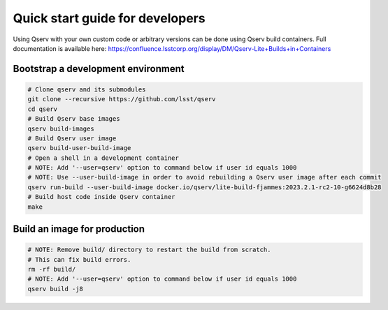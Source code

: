 .. _quick-start-devel:

################################
Quick start guide for developers
################################

Using Qserv with your own custom code or arbitrary versions can be done using Qserv build containers.
Full documentation is available here:
https://confluence.lsstcorp.org/display/DM/Qserv-Lite+Builds+in+Containers

***********************************
Bootstrap a development environment
***********************************

.. code:: sh

    # Clone qserv and its submodules
    git clone --recursive https://github.com/lsst/qserv
    cd qserv
    # Build Qserv base images
    qserv build-images
    # Build Qserv user image
    qserv build-user-build-image
    # Open a shell in a development container
    # NOTE: Add '--user=qserv' option to command below if user id equals 1000
    # NOTE: Use --user-build-image in order to avoid rebuilding a Qserv user image after each commit
    qserv run-build --user-build-image docker.io/qserv/lite-build-fjammes:2023.2.1-rc2-10-g6624d8b28
    # Build host code inside Qserv container
    make


*****************************
Build an image for production
*****************************

.. code:: sh

    # NOTE: Remove build/ directory to restart the build from scratch.
    # This can fix build errors.
    rm -rf build/
    # NOTE: Add '--user=qserv' option to command below if user id equals 1000
    qserv build -j8